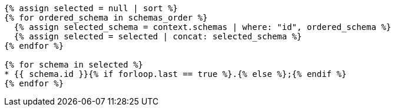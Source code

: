 [lutaml_express, schemas, context, config_yaml=schemas.yaml]
----
{% assign selected = null | sort %}
{% for ordered_schema in schemas_order %}
  {% assign selected_schema = context.schemas | where: "id", ordered_schema %}
  {% assign selected = selected | concat: selected_schema %}
{% endfor %}

{% for schema in selected %}
* {{ schema.id }}{% if forloop.last == true %}.{% else %};{% endif %}
{% endfor %}
----
